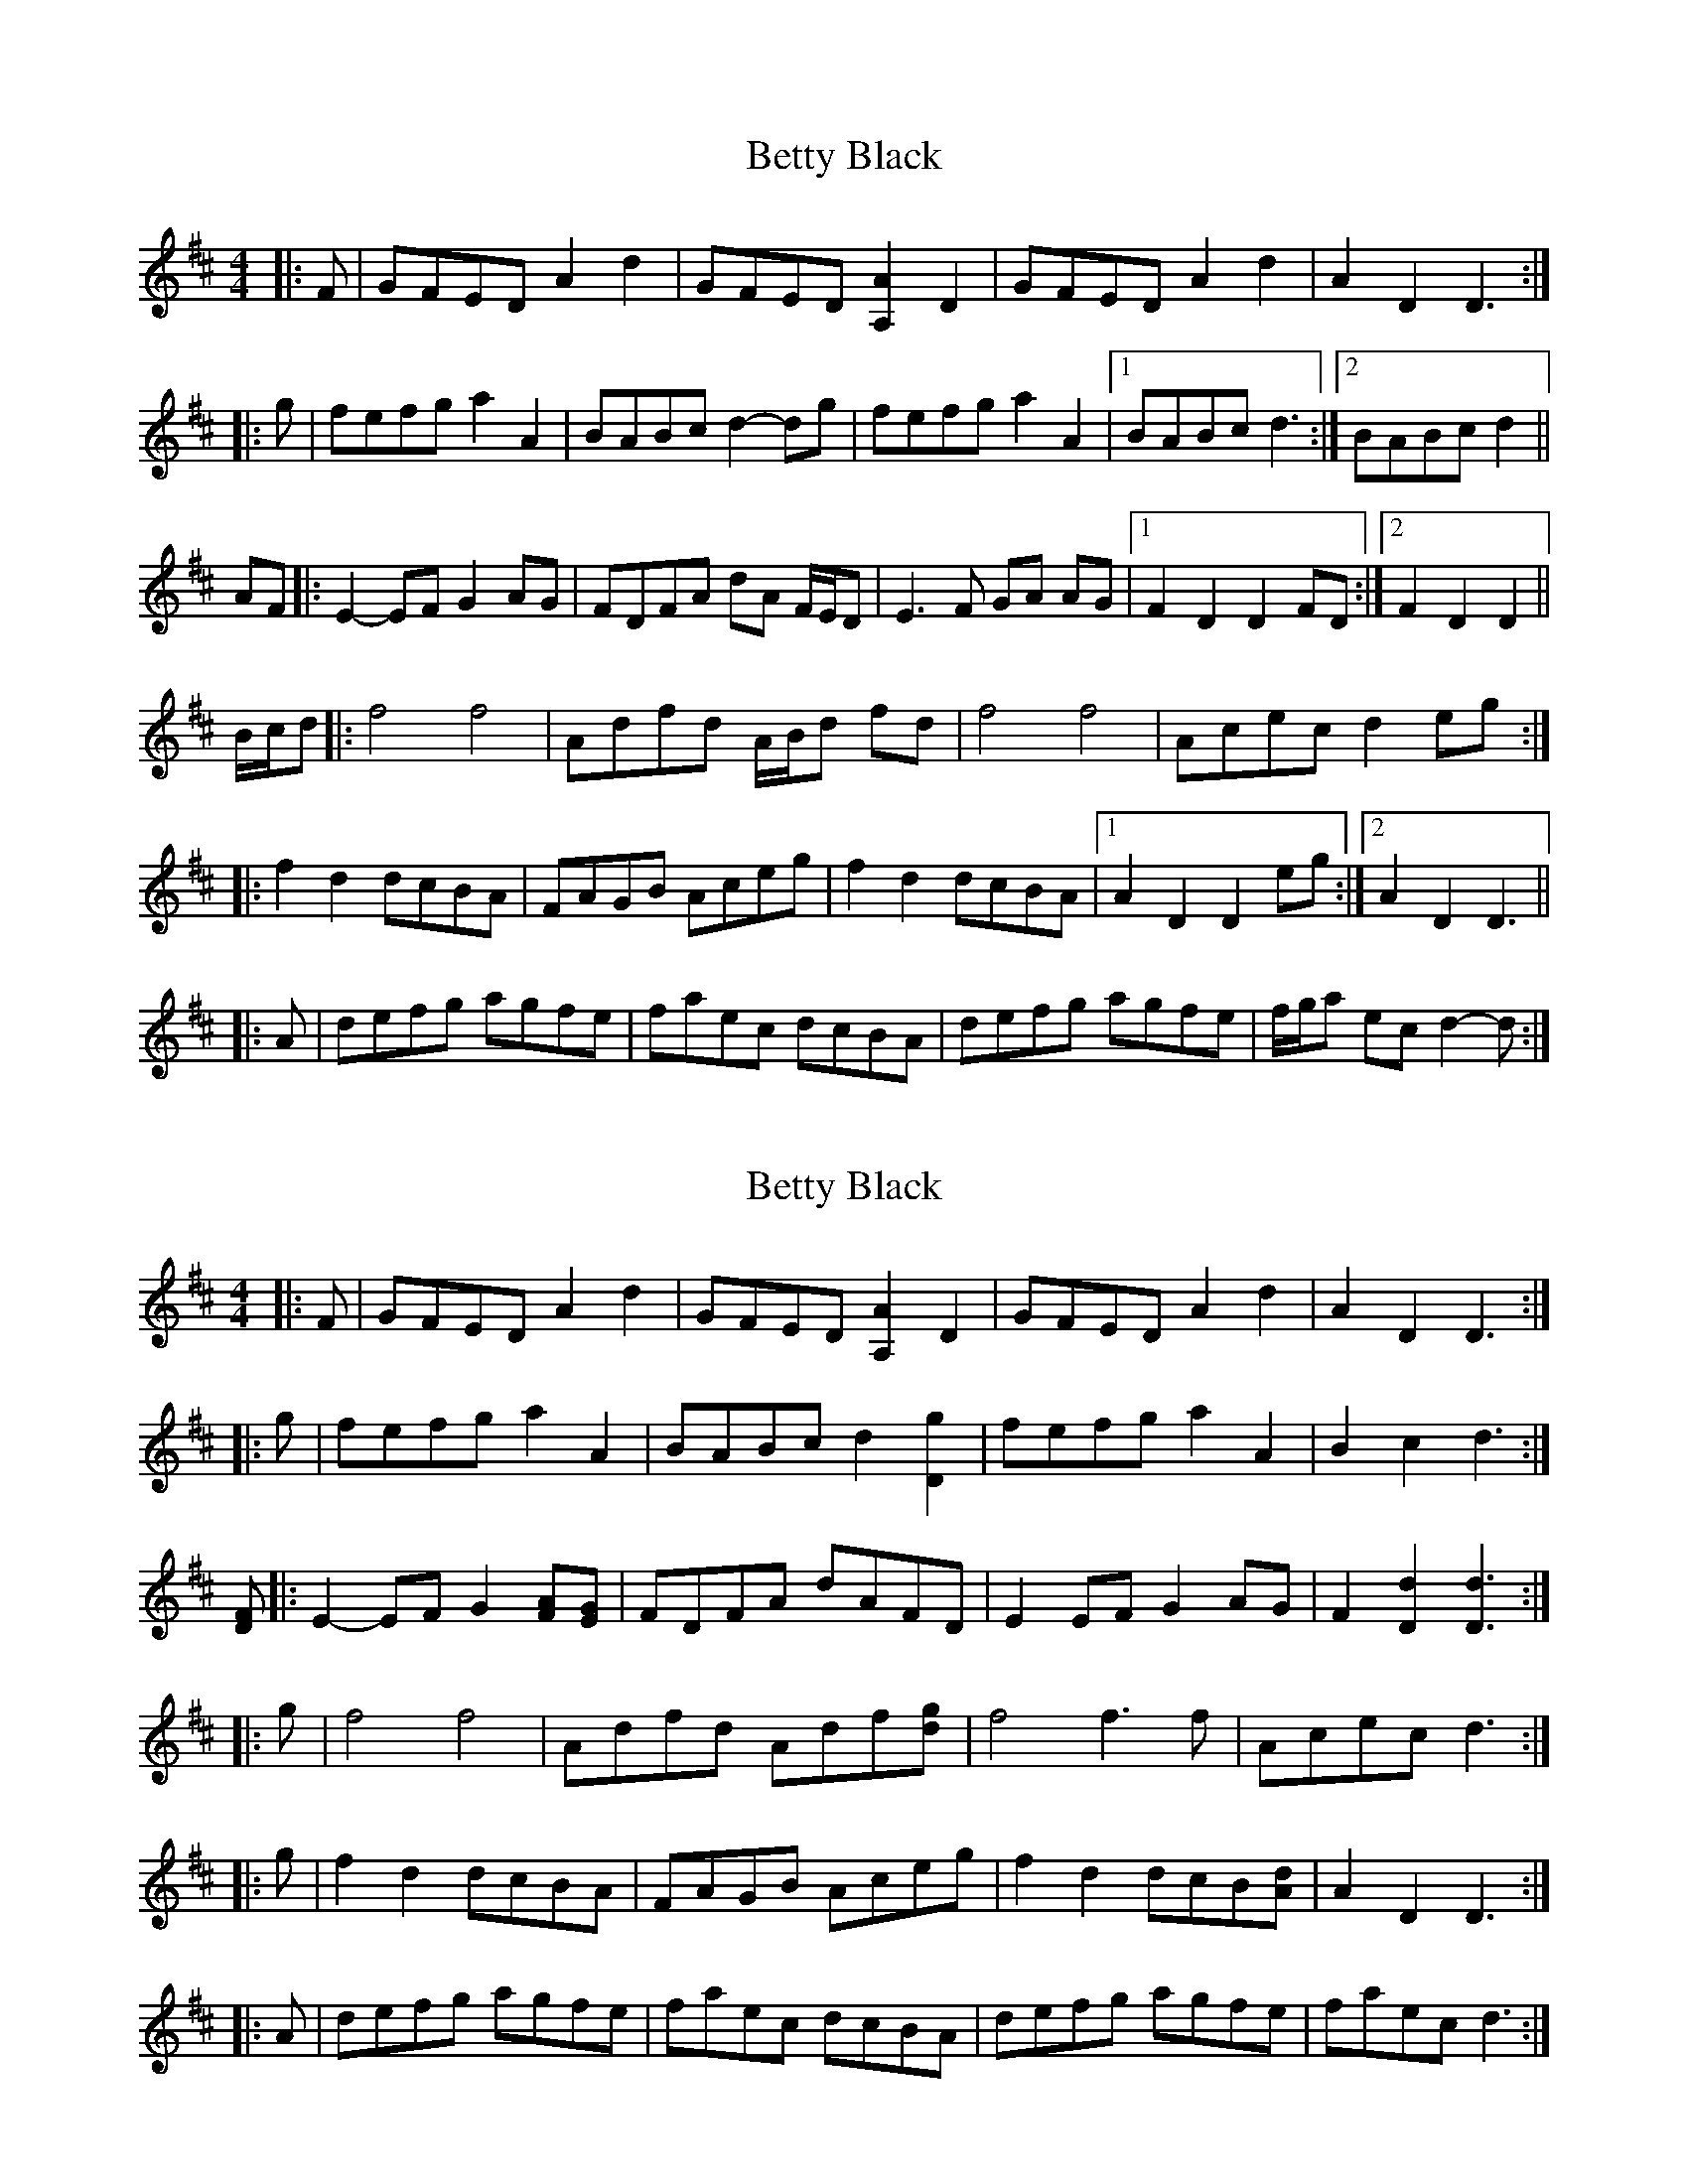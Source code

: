 X: 1
T: Betty Black
Z: ceolachan
S: https://thesession.org/tunes/15913#setting29933
R: barndance
M: 4/4
L: 1/8
K: Dmaj
|: F |GFED A2 d2 | GFED [A,2A2] D2 | GFED A2 d2 | A2 D2 D3 :|
|: g |fefg a2 A2 | BABc d2- dg | fefg a2 A2 |[1 BABc d3 :|[2 BABc d2 ||
AF |:E2- EF G2 AG | FDFA dA F/E/D | E3 F GA AG |[1 F2 D2 D2 FD :|[2 F2 D2 D2 ||
B/c/d |:f4 f4 | Adfd A/B/d fd | f4 f4 | Acec d2 eg :|
|: f2 d2 dcBA | FAGB Aceg | f2 d2 dcBA |[1 A2 D2 D2 eg :|[2 A2 D2 D3 ||
|: A |defg agfe | faec dcBA | defg agfe | f/g/a ec d2- d :|
X: 2
T: Betty Black
Z: ceolachan
S: https://thesession.org/tunes/15913#setting29934
R: barndance
M: 4/4
L: 1/8
K: Dmaj
|: F |GFED A2 d2 | GFED [A,2A2] D2 | GFED A2 d2 | A2 D2 D3 :|
|: g |fefg a2 A2 | BABc d2 [D2g2] | fefg a2 A2 | B2 c2 d3 :|
[DF] |:E2- EF G2 [FA][EG] | FDFA dAFD | E2 EF G2 AG | F2 [D2d2] [D3d3] :|
|: g |f4 f4 | Adfd Adf[dg] | f4 f3 f | Acec d3 :|
|: g |f2 d2 dcBA | FAGB Aceg | f2 d2 dcB[Ad] | A2 D2 D3 :|
|: A |defg agfe | faec dcBA | defg agfe | faec d3 :|
X: 3
T: Betty Black
Z: ceolachan
S: https://thesession.org/tunes/15913#setting29938
R: barndance
M: 4/4
L: 1/8
K: Gmin
K: Bb Major
F |EDCB, F2 B2 | EDCB, F,2 B,2 | EDCB, F2 B2 | F2 B,2 B,3 E |
EDCB, F2 B2 | EDCB, F,2 B,2 | EDCB, F2 B2 | F2 B,2 B,3 ||
d |dcde f2 F2 | GFGA B3 e | dcde f2 FB | GFGA B3 e |
dcde f2 FB | GFGA Bece | dcde f2 FB | GFGA B3 ||
D |B,CCD EGFE | DB,DF BF D/C/B, | C3 D EGFE | D2 B,2 B,2 DB, |
C3 D EGFE | D/C/B, DF BFDF | C3 D EGFE | D2 B,2 B,2 ||
G/A/B |d4 d3 F- | FBdB FBdB | d4 d3 F- | FAcA B/c/B ce |
d4 d3 F- | FBdB FBdB | d4 d3 F- | FAcA B2 ||
ce |d2 B2 BA A/G/F | DFEG FAce | d2 B2 BA A/G/F | F2 B,2 B,2 c/c/e |
d2 B2 BA A/G/F | DFEG FAce | d2 B2 BA A/G/F | F2 B,2 B,3 ||
F |Bcde fe e/d/c | dfcB BAGF | Bcde fedc | d/e/f cA B2 F/G/A |
Bcde fe e/d/c | dfcB BA A/G/F | Bcde fedc | dfcA B3 |]
X: 4
T: Betty Black
Z: ceolachan
S: https://thesession.org/tunes/15913#setting29939
R: barndance
M: 4/4
L: 1/8
K: Dmaj
A |GFED A2 d2 | GFED A,2 D2 | GFED A2 d2 | A2 D2 D3 G |
GFED A2 d2 | GFED A,2 D2 | GFED A2 d2 | A2 D2 D3 ||
f |fefg a2 A2 | BABc d3 g | fefg a2 Ad | BABc d3 g |
fefg a2 Ad | BABc dgeg | fefg a2 Ad | BABc d3 ||
F |DEEF GBAG | FDFA dA F/E/D | E3 F GBAG | F2 D2 D2 FD |
E3 F GBAG | F/E/D FA dAFA | E3 F GBAG | F2 D2 D2 ||
B/c/d |f4 f3 A- | Adfd Adfd | f4 f3 A- | Acec d/e/d eg |
f4 f3 A- | Adfd Adfd | f4 f3 A- | Acec d2 ||
|: eg |f2 d2 dc c/B/A | FAGB Aceg | f2 d2 dc c/B/A | A2 D2 D2 e/e/g |
f2 d2 dc c/B/A | FAGB Aceg | f2 d2 dc c/B/A | A2 D2 D3 ||
A |defg ag g/f/e | faed dcBA | defg agfe | f/g/a ec d2 A/B/c |
defg ag g/f/e | fgec dc c/B/A | defg agfe | faec d3 |]
X: 5
T: Betty Black
Z: ceolachan
S: https://thesession.org/tunes/15913#setting29942
R: barndance
M: 4/4
L: 1/8
K: Gmaj
|: B/ |c>BA>G B2 g2 | c>BA>G A2 D2 | c>BA>G B2 g2 | A2 A2 G2- G3/ :|
K: D Major
d/ |:f>ef>g a2 A2 | B>AB>c d2 A2 | f>ef>g a2 A2 | B2 c2 d4 :|
|: E2 E>F G>FE>D | F>EF>D d>AF>D | E2 E>F G>FE>F | D2 d2 d4 :|
{e/}f4 f2- f>g | e2 A2 d2 e2 | f4 f2- f>a | e2 A2 d2- d>e |
{e/}f4 f2- f>f | e>de>f e2 A2 | f>ef>g a2 A2 | B2 c2 d2 ||
|: a>g |f2 d2 d2 A>G | F>GA>F D2 a>g | f2 d2 d2 A>G |[1 F>GA>F D2 :|[2 F>GA>F D2- D3/ ||
g/ |f>aa>^g a>=gf>f | g>fe>c d>cB>A | f<aa>^g a>=g f2 | g>fe>c a2- a>g |
f>aa>^g a>=g f2 | g<fe>c d>cB>A | f<aa>^g a>=gf>f | g>fe>c d2- d3/ |]
X: 6
T: Betty Black
Z: ceolachan
S: https://thesession.org/tunes/15913#setting29945
R: barndance
M: 4/4
L: 1/8
K: Dmaj
|: D/ |G>FE>D F2 A2 | G>FE>D A,2 D2 | G>FE>D F2 A2 | E2 A2 D2- D3/ :|
|: e/ |f>ef>g a2 A2 | B>AB>c d2 A2 | f>ef>g a2 A2 | B2 c2 d2- d3/ :|
|: A/ |F4 F4 | E2 E>F G>FE>D | F>GA>B A>GF>E | D2 d2 d2- d3/ :|
|: e/ |f4 f2- f>f | g2 g2 f2- f>f | g2 g2 f2 f2 | e2 e2 d2- d3/ :|
|: e/ |f>ed>c d2 A2 | F>AA>B A4 | f>ed>c d2 A2 | F>AA>F D2- D3/ :|
|: [e/g/] |f>ga>b a>gf>e | d>cd>e d>cB>A | f>ga>b a>gf>g | a2 A2 d2- d3/ :|
X: 7
T: Betty Black
Z: ceolachan
S: https://thesession.org/tunes/15913#setting29946
R: barndance
M: 4/4
L: 1/8
K: Dmaj
|: GFED F2 A2 | GFED [A,2A2] D2 | GFED F2 A2 | E2 A2 D4 :|
|: fefg a2 A2 | BABc d2 A2 | fefg a2 A2 | B2 c2 d4 :|
|: F4 F4 | E2 EF GFED | FGAB AGFE | D2 d2 d4 :|
|: f4 f3 f | g2 g2 f3 f | g2 g2 f2 f2 | e2 e2 d4 :|
|: fedc d2 A2 | FAAB A4 | fedc d2 A2 | FAAF D4 :|
|: fgab agfe | dcde dcBA | fgab agfg | a2 A2 d4 :|
X: 8
T: Betty Black
Z: ceolachan
S: https://thesession.org/tunes/15913#setting29986
R: barndance
M: 4/4
L: 1/8
K: Dmaj
A2 |:GFED A2 d2 | GFED A,2 D2 | GFED A2 d2 |[1 A,2 D2 D2 F2 :|[2 A,2 D2 D2 ||
g2 |:fefg a2 A2 | BABc d2 D2 | fefg a2 A2 |[1 BABc d2- dg |[2 BABc d4 ||
|: EFEF G2 FE | FDFA dAFD | EFEF G2 FE |[1 D2 d2 d3 D :|[2 D2 d2 d2 ||
g2 |:f4 f4 | Adfd edfd | f4 f4 | Acec d2 dg :|
f2 d2 dcBA | FAGB Aceg | f2 d2 dcBA |[1 A,2 D2 D2 g2 :|[2 A,2 D2 D2 ||
c2 |:defg agfe | f/g/a ec dcBA | defg agfe |[1 f/g/a ec d3 c :|[2 f/g/a ec d4 |]
